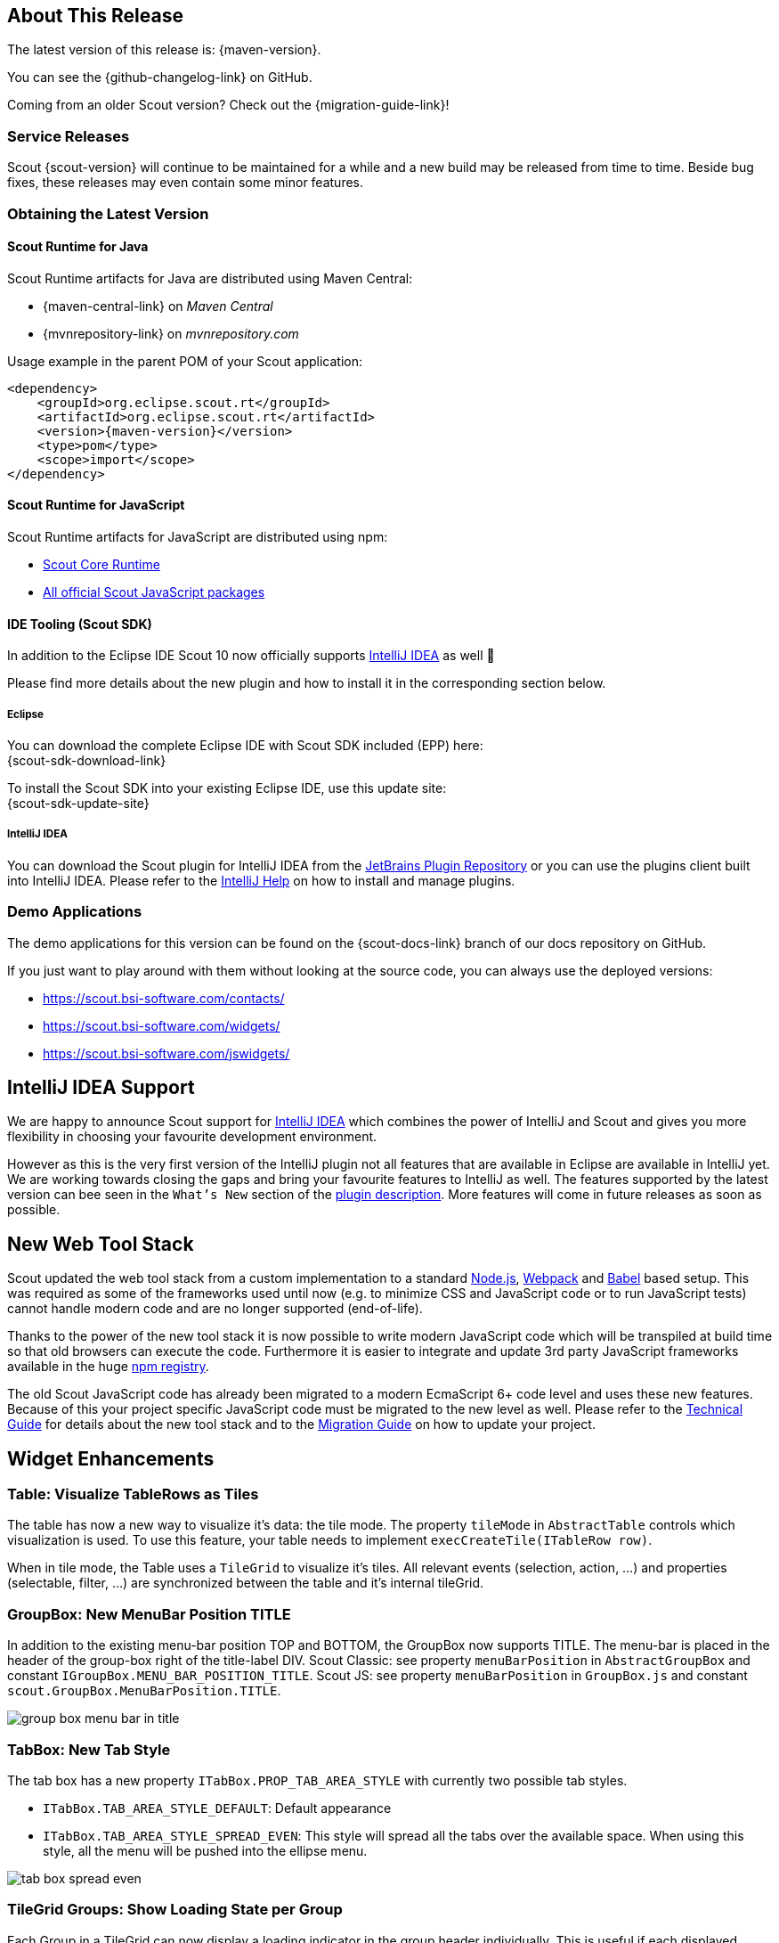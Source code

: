 ////
Howto:
- Write this document such that it helps people to discover new features and other important changes of this release.
- Chronological order is not necessary.
- Describe necessary migration steps in the MigrationGuide document.
- Use "WARNING: {NotReleasedWarning}" on its own line to mark parts about not yet released code (also add a "(since <version>)" suffix to the chapter title)
- Use "title case" in chapter titles (https://english.stackexchange.com/questions/14/)
////

== About This Release

The latest version of this release is: {maven-version}.

You can see the {github-changelog-link} on GitHub.

Coming from an older Scout version? Check out the {migration-guide-link}!

=== Service Releases

Scout {scout-version} will continue to be maintained for a while and a new build may be released from time to time.
Beside bug fixes, these releases may even contain some minor features.

//The following enhancements were made after the initial {scout-version} release.
//
//==== 10.0.1
//
// The initial release of this version was *10.0.0.xyz* (Maven: 10.0.0.xyz_Simrel_2019_06).
//
//WARNING: {NotReleasedWarning}
//
//(Section intentionally left blank for possible future release)
//
// * <<New Feature (since 10.0.0.xyz)>>
//
// ==== Upcoming -- No Planned Release Date
//
// The following changes were made after the latest official release build. No release date has been fixed yet.
//
// WARNING: {NotReleasedWarning}
//
// * <<New Feature (since 10.0.0.xyz)>>

=== Obtaining the Latest Version

==== Scout Runtime for Java
Scout Runtime artifacts for Java are distributed using Maven Central:

* {maven-central-link} on _Maven Central_
* {mvnrepository-link} on _mvnrepository.com_

Usage example in the parent POM of your Scout application:

[source,xml]
[subs="verbatim,attributes"]
----
<dependency>
    <groupId>org.eclipse.scout.rt</groupId>
    <artifactId>org.eclipse.scout.rt</artifactId>
    <version>{maven-version}</version>
    <type>pom</type>
    <scope>import</scope>
</dependency>
----


==== Scout Runtime for JavaScript

Scout Runtime artifacts for JavaScript are distributed using npm:

* https://www.npmjs.com/package/@eclipse-scout/core[Scout Core Runtime]
* https://www.npmjs.com/search?q=%40eclipse-scout[All official Scout JavaScript packages]


==== IDE Tooling (Scout SDK)
In addition to the Eclipse IDE Scout 10 now officially supports https://www.jetbrains.com/idea/[IntelliJ IDEA] as well 🚀

Please find more details about the new plugin and how to install it in the corresponding section below.

===== Eclipse

You can download the complete Eclipse IDE with Scout SDK included (EPP) here: +
{scout-sdk-download-link}

To install the Scout SDK into your existing Eclipse IDE, use this update site: +
{scout-sdk-update-site}


===== IntelliJ IDEA

You can download the Scout plugin for IntelliJ IDEA from the https://plugins.jetbrains.com/plugin/13393-eclipse-scout/[JetBrains Plugin Repository] or you can use the plugins client built into IntelliJ IDEA.
Please refer to the https://www.jetbrains.com/help/idea/managing-plugins.html[IntelliJ Help] on how to install and manage plugins.

=== Demo Applications
The demo applications for this version can be found on the {scout-docs-link} branch of our docs repository on GitHub.

If you just want to play around with them without looking at the source code, you can always use the deployed versions:

* https://scout.bsi-software.com/contacts/
* https://scout.bsi-software.com/widgets/
* https://scout.bsi-software.com/jswidgets/

// ----------------------------------------------------------------------------
== IntelliJ IDEA Support

We are happy to announce Scout support for https://www.jetbrains.com/idea/[IntelliJ IDEA] which combines the power of IntelliJ and Scout and gives you more flexibility in choosing your favourite development environment.

However as this is the very first version of the IntelliJ plugin not all features that are available in Eclipse are available in IntelliJ yet.
We are working towards closing the gaps and bring your favourite features to IntelliJ as well.
The features supported by the latest version can bee seen in the `What's New` section of the https://plugins.jetbrains.com/plugin/13393-eclipse-scout/[plugin description].
More features will come in future releases as soon as possible.

== New Web Tool Stack

Scout updated the web tool stack from a custom implementation to a standard https://nodejs.org/[Node.js], https://webpack.js.org/[Webpack] and https://babeljs.io/[Babel] based setup.
This was required as some of the frameworks used until now (e.g. to minimize CSS and JavaScript code or to run JavaScript tests) cannot handle modern code and are no longer supported (end-of-life).

Thanks to the power of the new tool stack it is now possible to write modern JavaScript code which will be transpiled at build time so that old browsers can execute the code.
Furthermore it is easier to integrate and update 3rd party JavaScript frameworks available in the huge https://www.npmjs.com/[npm registry].

The old Scout JavaScript code has already been migrated to a modern EcmaScript 6+ code level and uses these new features.
Because of this your project specific JavaScript code must be migrated to the new level as well. Please refer to the https://eclipsescout.github.io/10.0/technical-guide-js.html#build-stack[Technical Guide] for details about the new tool stack and to the https://eclipsescout.github.io/10.0/migration-guide.html#new-web-tool-stack[Migration Guide] on how to update your project.


== Widget Enhancements

=== Table: Visualize TableRows as Tiles

The table has now a new way to visualize it's data: the tile mode.
The property `tileMode` in `AbstractTable` controls which visualization is used.
To use this feature, your table needs to implement `execCreateTile(ITableRow row)`.

When in tile mode, the Table uses a `TileGrid` to visualize it's tiles.
All relevant events (selection, action, ...) and properties (selectable, filter, ...) are synchronized between the table and it's internal tileGrid.

=== GroupBox: New MenuBar Position TITLE

In addition to the existing menu-bar position TOP and BOTTOM, the GroupBox now supports TITLE. The menu-bar is placed in the header of the group-box right of the title-label DIV. Scout Classic: see property `menuBarPosition` in `AbstractGroupBox` and constant `IGroupBox.MENU_BAR_POSITION_TITLE`. Scout JS: see property `menuBarPosition` in `GroupBox.js` and constant `scout.GroupBox.MenuBarPosition.TITLE`.

image::{rnimgsdir}/group_box_menu_bar_in_title.png[]

=== TabBox: New Tab Style
The tab box has a new property `ITabBox.PROP_TAB_AREA_STYLE` with currently two possible tab styles.

* `ITabBox.TAB_AREA_STYLE_DEFAULT`: Default appearance
* `ITabBox.TAB_AREA_STYLE_SPREAD_EVEN`: This style will spread all the tabs over the available space. When using this style, all the menu will be pushed into the ellipse menu.

image::{rnimgsdir}/tab_box_spread_even.png[]

=== TileGrid Groups: Show Loading State per Group

Each Group in a TileGrid can now display a loading indicator in the group header individually. This is useful if each displayed
group loads data from an individual data source. Scout Classic: call `AbstractGroup#setLoading(boolean)`, Scout JS: call `Group.js#setLoading(boolean)`. Note: it is still possible to set the loading state on the TileGrid, to indicate the whole grid (and not an individual group) is loading data.

ifeval::["{filetype}" == "html"]
image::{rnimgsdir}/tile_grid_group_loading.gif[]
endif::[]

ifeval::["{filetype}" == "pdf"]
image::{rnimgsdir}/tile_grid_group_loading.png[]
endif::[]

=== RadioButton and CheckBox: Wrap Text

Both widgets `RadioButton` and `CheckBox` (aka BooleanField), now support the `wrapText` property. This means a radio button or a check box can have a label with a long text on multiple lines. In order to see the wrapped text, the field must have a `gridH` > 1 or set the `gridUseUiHeight` property to true.

image::{rnimgsdir}/check_box_text_wrap.png[]

=== FormField: Support for HTML Labels

The `FormField` has a new property `labelHtmlEnabled`. When set to true, the label is rendered as HTML instead of plain text. Since the label is also used to render buttons, check-boxes and radio-buttons these widgets are now HTML capable too.

=== Button: Support for HTML and Binary Resources

Since `Button` is a FormField too, you can now use HTML in the label-part of the button. You can even reference binary resources in your HTML. Simply call the method `AbstractButton#setAttachments(Collection<? extends BinaryResource>)` and define a reference, say an image URL, in your label HTML:

[source,html]
----
<img src="binaryResource:business-card.jpg" />
----

image::{rnimgsdir}/button_html_enabled.png[]

=== LabelField: Support for App Links

The `LabelField` now supports app links. In order to use app links in a label field, the property `htmlEnabled` must be set to true. This property affects the value-part of the LabelField, whereas `labelHtmlEnabled` inherited from FormField affects the label-part.

=== ImageField: Support for File Upload

The `ImageField` has a new property `uploadEnabled`. When set to true, the field opens the native file chooser and performs a file upload.

=== Mode Selector: Alternative Display Style

The mode selector now has a different appearance for the two field styles `IFormField.FIELD_STYLE_CLASSIC` and `IFormField.FIELD_STYLE_ALTERNATIVE`.

image::{rnimgsdir}/mode_selector_field_style.png[]

=== Popup: New Properties Closable, Movable, Resizable
The new properties allow a user to close, move or resize a popup using the typical controls he already knows by other widgets like a `Dialog`.
The properties are available on the `WidgetPopup` and can even be turned on or off while the popup is open.

image::{rnimgsdir}/popup_properties.png[]

=== Enabled & InheritAccessibility

The `enabled` property already existing for FormFields, Actions and other Scout elements has been moved to the top level Widget class.
Therefore all widgets can now be disabled as it already was in Scout JS.
Additionally Scout Classic widgets also support dynamic enabled/disabled dimensions on all widgets now as it already existed for FormFields.

The `inheritAccessibility` property that already existed for Actions (e.g. Menus) can now be used on all widgets.
This is especially interesting for FormFields for which it was necessary to do that using multiple setEnabled() calls until now.

=== Consistent Parent

Lots of Scout widgets like `Actions`, `FormFields`, `Tiles` or `Tables` can have a parent element.
Until now there have been several methods to access parent elements (e.g. `IActionNode#getParent()`, `ITile#getContainer()`, `IFormField#getParentField()`, etc.) and it was only available on the specific element (e.g. on an Action).

Now there is one `getParent()` method for all widgets. Furthermore visit methods have been added to traverse up the parent hierarchy.

=== PropertyChange Shortcut (JS)

It is now possible to listen for specific property changes rather than listening to all property change events and then checking for the right property manually.
This can be done using the new notation `propertyChange:propertyName`, see the example below.

[source,javascript]
.Listen for specific property changes
----
field.on('propertyChange:value', function(event) {
  // This listener is only executed when the 'value' property changes
  console.log('Property ' + event.propertyName + ' changed from ' + event.oldValue + ' to ' + event.newValue);
});
field.setValue('New Value.');
----
